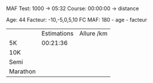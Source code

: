 #+AUTHOR: Xavier Maillard

MAF Test: 1000 -> 05:32
Course: 00:00:00 -> distance

Age: 44
Facteur: -10,-5,0,5,10
FC MAF: 180 - age - facteur

|| Estimations | Allure /km |
|5K| 00:21:36 | 
|10K
|Semi
|Marathon
